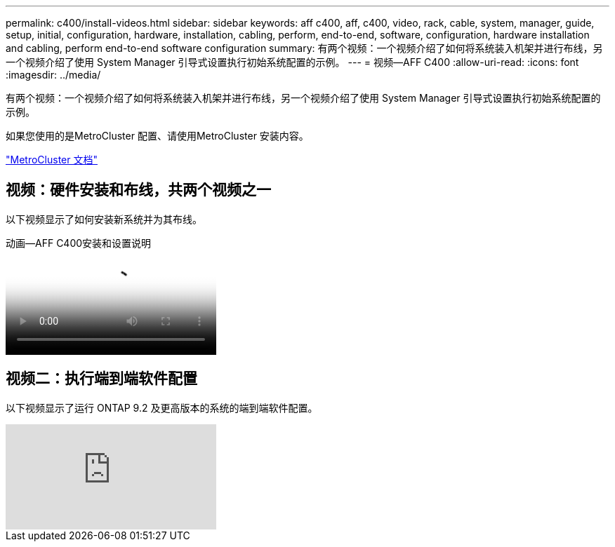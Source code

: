 ---
permalink: c400/install-videos.html 
sidebar: sidebar 
keywords: aff c400, aff, c400, video, rack, cable, system, manager, guide, setup, initial, configuration, hardware, installation, cabling, perform, end-to-end, software, configuration, hardware installation and cabling, perform end-to-end software configuration 
summary: 有两个视频：一个视频介绍了如何将系统装入机架并进行布线，另一个视频介绍了使用 System Manager 引导式设置执行初始系统配置的示例。 
---
= 视频—AFF C400
:allow-uri-read: 
:icons: font
:imagesdir: ../media/


[role="lead"]
有两个视频：一个视频介绍了如何将系统装入机架并进行布线，另一个视频介绍了使用 System Manager 引导式设置执行初始系统配置的示例。

如果您使用的是MetroCluster 配置、请使用MetroCluster 安装内容。

https://docs.netapp.com/us-en/ontap-metrocluster/index.html["MetroCluster 文档"^]



== 视频：硬件安装和布线，共两个视频之一

以下视频显示了如何安装新系统并为其布线。

.动画—AFF C400安装和设置说明
video::6cbbcb96-fe92-4040-a004-ab2001624dd7[panopto]


== 视频二：执行端到端软件配置

以下视频显示了运行 ONTAP 9.2 及更高版本的系统的端到端软件配置。

video::WAE0afWhj1c?[youtube]